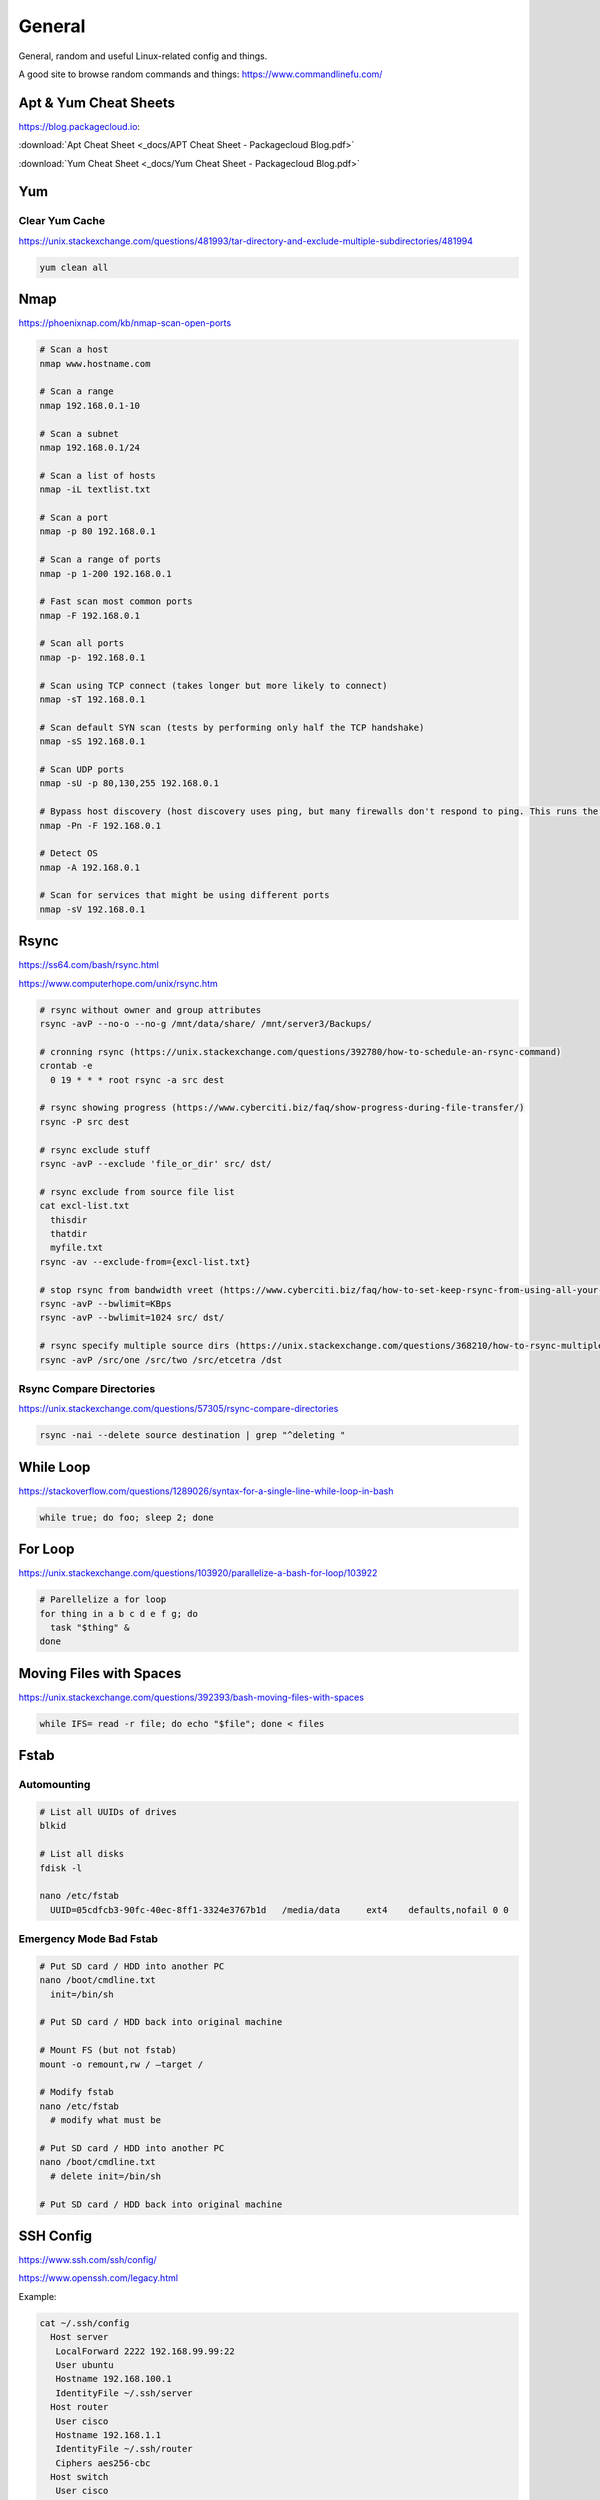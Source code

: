 #######
General
#######

General, random and useful Linux-related config and things.

A good site to browse random commands and things: https://www.commandlinefu.com/

Apt & Yum Cheat Sheets
----------------------

https://blog.packagecloud.io:

:download:`Apt Cheat Sheet <_docs/APT Cheat Sheet - Packagecloud Blog.pdf>`

:download:`Yum Cheat Sheet <_docs/Yum Cheat Sheet - Packagecloud Blog.pdf>`

Yum
---

Clear Yum Cache
^^^^^^^^^^^^^^^

https://unix.stackexchange.com/questions/481993/tar-directory-and-exclude-multiple-subdirectories/481994

.. code-block:: bash

  yum clean all

Nmap
----

https://phoenixnap.com/kb/nmap-scan-open-ports

.. code-block:: bash

  # Scan a host
  nmap www.hostname.com

  # Scan a range
  nmap 192.168.0.1-10

  # Scan a subnet
  nmap 192.168.0.1/24

  # Scan a list of hosts
  nmap -iL textlist.txt

  # Scan a port
  nmap -p 80 192.168.0.1

  # Scan a range of ports
  nmap -p 1-200 192.168.0.1

  # Fast scan most common ports
  nmap -F 192.168.0.1

  # Scan all ports
  nmap -p- 192.168.0.1

  # Scan using TCP connect (takes longer but more likely to connect)
  nmap -sT 192.168.0.1

  # Scan default SYN scan (tests by performing only half the TCP handshake)
  nmap -sS 192.168.0.1

  # Scan UDP ports
  nmap -sU -p 80,130,255 192.168.0.1

  # Bypass host discovery (host discovery uses ping, but many firewalls don't respond to ping. This runs the test without waiting for ping response)
  nmap -Pn -F 192.168.0.1

  # Detect OS
  nmap -A 192.168.0.1

  # Scan for services that might be using different ports
  nmap -sV 192.168.0.1

Rsync
-----

https://ss64.com/bash/rsync.html

https://www.computerhope.com/unix/rsync.htm

.. code-block:: bash

  # rsync without owner and group attributes
  rsync -avP --no-o --no-g /mnt/data/share/ /mnt/server3/Backups/

  # cronning rsync (https://unix.stackexchange.com/questions/392780/how-to-schedule-an-rsync-command)
  crontab -e
    0 19 * * * root rsync -a src dest

  # rsync showing progress (https://www.cyberciti.biz/faq/show-progress-during-file-transfer/)
  rsync -P src dest

  # rsync exclude stuff
  rsync -avP --exclude 'file_or_dir' src/ dst/

  # rsync exclude from source file list
  cat excl-list.txt
    thisdir
    thatdir
    myfile.txt
  rsync -av --exclude-from={excl-list.txt}

  # stop rsync from bandwidth vreet (https://www.cyberciti.biz/faq/how-to-set-keep-rsync-from-using-all-your-bandwidth-on-linux-unix/)
  rsync -avP --bwlimit=KBps
  rsync -avP --bwlimit=1024 src/ dst/

  # rsync specify multiple source dirs (https://unix.stackexchange.com/questions/368210/how-to-rsync-multiple-source-folders)
  rsync -avP /src/one /src/two /src/etcetra /dst

Rsync Compare Directories
^^^^^^^^^^^^^^^^^^^^^^^^^

https://unix.stackexchange.com/questions/57305/rsync-compare-directories

.. code-block:: bash

  rsync -nai --delete source destination | grep "^deleting "

While Loop
----------

https://stackoverflow.com/questions/1289026/syntax-for-a-single-line-while-loop-in-bash

.. code-block:: bash

  while true; do foo; sleep 2; done

For Loop
--------

https://unix.stackexchange.com/questions/103920/parallelize-a-bash-for-loop/103922

.. code-block:: bash

  # Parellelize a for loop
  for thing in a b c d e f g; do 
    task "$thing" &
  done

Moving Files with Spaces
------------------------

https://unix.stackexchange.com/questions/392393/bash-moving-files-with-spaces

.. code-block:: bash

  while IFS= read -r file; do echo "$file"; done < files 

Fstab
-----

Automounting
^^^^^^^^^^^^

.. code-block:: bash

  # List all UUIDs of drives
  blkid

  # List all disks
  fdisk -l

  nano /etc/fstab
    UUID=05cdfcb3-90fc-40ec-8ff1-3324e3767b1d	/media/data	ext4	defaults,nofail 0 0

Emergency Mode Bad Fstab
^^^^^^^^^^^^^^^^^^^^^^^^

.. code-block:: bash

  # Put SD card / HDD into another PC
  nano /boot/cmdline.txt
    init=/bin/sh

  # Put SD card / HDD back into original machine

  # Mount FS (but not fstab)
  mount -o remount,rw / –target /

  # Modify fstab
  nano /etc/fstab
    # modify what must be

  # Put SD card / HDD into another PC
  nano /boot/cmdline.txt
    # delete init=/bin/sh

  # Put SD card / HDD back into original machine

SSH Config
----------

https://www.ssh.com/ssh/config/

https://www.openssh.com/legacy.html

Example:

.. code-block:: bash

  cat ~/.ssh/config
    Host server
     LocalForward 2222 192.168.99.99:22
     User ubuntu
     Hostname 192.168.100.1
     IdentityFile ~/.ssh/server
    Host router
     User cisco
     Hostname 192.168.1.1
     IdentityFile ~/.ssh/router
     Ciphers aes256-cbc
    Host switch
     User cisco
     Hostname 192.168.33.2
     Ciphers aes256-cbc
     KexAlgorithms +diffie-hellman-group1-sha1

OpenSSL
-------

.. code-block:: bash
  
  # https://stackoverflow.com/questions/5244129/use-rsa-private-key-to-generate-public-key
  # Generate public key from private
  openssl rsa -in mykey.pem -pubout > mykey.pub

Disk Usage
----------

.. code-block:: bash

  # Human readable output
  du -h mydir/

  # Kilobytes
  du -k mydir/

  # Megabytes
  du -m mydir/

  # Which sub-dirs consume how much disk space:
  du -h --max-depth=1 mydir/ | sort -hr

  # List all items including files and dirs
  du -ah mydir/

  # Multiple dirs
  du -h dir1/ dir2/

  # Summary
  du -sh

  # Grand total of dirs
  du -sch dir/

  # Exclude:
  du -sh --exclude='*.docx'

Formatting Disk
---------------

.. code-block:: bash

  # List disks
  df -h
  fdisk -l

  # Unmount disk to format
  sudo umount /dev/sdc1

  # vFAT, NTFS, EXT4, etc.:
  sudo mkfs.vfat /dev/sdc1
  sudo mkfs.ntfs /dev/sdc1
  sudo mkfs.ext4 /dev/sdc1

ISO to Disk
-----------

.. code-block:: bash

  sudo dd if=~/Downloads/ubuntu_something.iso of=/dev/diskN

Check SSL Certificate Expiry Date
---------------------------------

https://www.cyberciti.biz/faq/find-check-tls-ssl-certificate-expiry-date-from-linux-unix/

.. code-block:: bash

  echo | openssl s_client -servername www.calebsargeant.com -connect www.calebsargeant.com:443 | openssl x509 -noout -dates

Inodes
------

https://stackoverflow.com/questions/24671621/no-space-left-on-device

.. code-block:: bash

  df -i

https://unix.stackexchange.com/questions/117093/find-where-inodes-are-being-used

.. code-block:: bash
  
  { find / -xdev -printf '%h\n' | sort | uniq -c | sort -k 1 -n; } 2>/dev/null


Grep
----

.. code-block:: bash
  
  # exclude nologin
  grep -wv nologin /etc/passwd

  # recursive lookups - https://stackoverflow.com/questions/1987926/how-do-i-grep-recursively
  grep -r "texthere" .

Tail
----

.. code-block:: bash

  ## https://stackoverflow.com/questions/39615142/bash-get-last-line-from-a-variable
  # Get last line
  tail -n1

SFTP
----

Pass Variable into SFTP
^^^^^^^^^^^^^^^^^^^^^^^

https://unix.stackexchange.com/questions/228859/how-do-i-pass-a-variable-into-sftp

.. code-block:: bash

  sftp -i key.pem -b - un@server <<< "get /some/path/with/$yr"

Curl
----

Uploading Files
^^^^^^^^^^^^^^^

https://ec.haxx.se/usingcurl/usingcurl-uploads

.. code-block:: bash

  curl https://EXAMPLE \
    -F 'one=sometext' \
    -F 'two=someothertext' \
    -F 'three=somemoretext' \
    -F 'doc=@/Users/caleb/Documents/Test.docx; type=application/vnd.openxmlformats-officedocument.wordprocessingml.document'

Curl to SFTP
^^^^^^^^^^^^

https://stackoverflow.com/questions/31730476/curl-fails-on-sftp-password-authentication

.. code-block:: bash

  curl -v --insecure --user username:urlencodedPassword sftp://somedomain.com

TCPDump
-------

https://danielmiessler.com/study/tcpdump/

Get all https traffic:

.. code-block:: bash

  tcpdump -nnSX port 443

Find
----

https://askubuntu.com/questions/123305/how-to-find-a-folder-on-my-server-with-a-certain-name

.. code-block:: bash

  find ~ -name foldername -type d

https://stackoverflow.com/questions/5905054/how-can-i-recursively-find-all-files-in-current-and-subfolders-based-on-wildcard

.. code-block:: bash

  find . -name "foo*"

https://www.howtogeek.com/howto/ubuntu/delete-files-older-than-x-days-on-linux/

.. code-block:: bash

  find /path/to/files* -mtime +5 -exec rm {} \;

Screen
------

https://linuxize.com/post/how-to-use-linux-screen/

.. code-block:: bash

  # Create screen called caleb
  screen -S caleb

  # Go into screen called caleb
  screen -r -d caleb

https://stackoverflow.com/questions/537942/how-to-list-running-screen-sessions

.. code-block:: bash

  screen -ls
  ls -laR /var/run/screen

https://stackoverflow.com/questions/1509677/kill-detached-screen-session

.. code-block:: bash

  screen -X -S [session # you want to kill] quit

Generating SSH Keys
-------------------

https://askubuntu.com/questions/311558/ssh-permission-denied-publickey

.. code-block:: bash

  ### ON THE CLIENT

  # Generate a public key on the client
  ssh-keygen -t rsa -b 4096

  ### Output
  #Generating public/private rsa key pair.
  #Enter file in which to save the key (/home/ubuntu/.ssh/id_rsa):
  #Enter passphrase (empty for no passphrase):
  #Enter same passphrase again:
  #Your identification has been saved in /home/ubuntu/.ssh/id_rsa.
  #Your public key has been saved in /home/ubuntu/.ssh/id_rsa.pub.
  #The key fingerprint is:
  #SHA256:random

  # Copy public key to server (you will be required to authenticate)
  ssh-copy-id ubuntu@10.0.2.12

  ### Output
  # /usr/bin/ssh-copy-id: INFO: Source of key(s) to be installed: "/home/ubuntu/.ssh/id_rsa.pub"
  # /usr/bin/ssh-copy-id: INFO: attempting to log in with the new key(s), to filter out any that are already installed
  # /usr/bin/ssh-copy-id: INFO: 1 key(s) remain to be installed if you are prompted now it is to install the new keys
  # ubuntu@10.0.2.12's password:

  # Number of key(s) added: 1

  # Now try logging into the machine, with:   "ssh 'ubuntu@10.0.2.12'"
  # and check to make sure that only the key(s) you wanted were added.

  # You can add IdentitiesOnly yes to ensure ssh uses the IdentityFile and no other keyfiles during authentication, which can cause issues and is not a good practice.
  vim ~/.ssh/config
    Host SERVERNAME
    Hostname ip-or-domain-of-server
    User USERNAME
    PubKeyAuthentication yes
    IdentityFile ./path/to/key

Sudo without Password
---------------------

.. code-block:: bash

  # DO NOT MAKE A MISTAKE
  visudo
      %sudo   ALL=(ALL:ALL) NOPASSWD:ALL

Compression
-----------

Gzip
^^^^

https://linuxize.com/post/how-to-unzip-gz-file/

.. code-block:: bash

  gzip -d file.gz

Zip
^^^

.. code-block:: bash

  yum -y install zip unzip
  zip -9 -r <zip file> <folder name>
  unzip file.zip

Bunzip
^^^^^^

.. code-block:: bash

  bunzip2 myfile.bz2
  tar xjvf myfile.tar.bz2

Tar
^^^

A good source for ``tar`` commands https://www.freecodecamp.org/news/tar-in-linux-example-tar-gz-tar-file-and-tar-directory-and-tar-compress-commands/.

**.tar**

.. code-block:: bash

  tar -cvf myarchive.tar mydirectory/
  tar -xvf mystuff.tar

**.tar.gz**

.. code-block:: bash

  tar -czvf myarchive.tgz mydirectory/
  tar -xzvf mystuff.tgz

**Tar to CIFS:**

.. code-block:: bash

  # Backup the MySQL database
  mysqldump zabbix > backup.sql

  # Install cifs-utils
  apt-get install cifs-utils

  # Create mountpoint dir
  mkdir /mnt/data

  # Mount the share
  mount -t cifs //10.10.10.10/share /mnt/data -o user=administrator

  # Archive Zabbix config & DB
  tar cfzv backup.tar.gz /etc/zabbix/ backup.sql

  # Copy to share
  cp backup.tar.gz /mnt/data/

**Tar exclude:**

https://unix.stackexchange.com/questions/32845/tar-exclude-doesnt-exclude-why

https://unix.stackexchange.com/questions/481993/tar-directory-and-exclude-multiple-subdirectories/481994

.. code-block:: bash
  
  tar --exclude='./folder' --exclude='./upload/folder2' \
    -zcvf /backup/filename.tgz .

PDF to CSV
----------

https://github.com/tabulapdf/tabula-java/releases

.. code-block:: bash

  TABULARNAME=tabula-1.0.3-jar-with-dependencies.jar
  YEAR=2019
  MONTH=08
  java -jar ./$TABULARNAME -b ./$YEAR/$MONTH -t -p all

Installing GUI on CentOS
------------------------

``yum groupinstall "Desktop" "Desktop Platform" "X Window System" "Fonts"``

List Samba Users
----------------

pbdedit -L

Open Webpage on Mac
-------------------

``open -a "Google Chrome" index.html``

Running FSCK Manually
---------------------

You get a message: (or something similar)
/dev/mapper/vg_fedora1530-lv-home: UNEXPECTED INCONSISTENCY: RUN fsck MANUALLY (i.e., without -a or -p options)
Try the following:
1. Type the following commands:
umount /dev/sda*
fsck /dev/sda1 -f -y -a
(see http://www.computerhope.com/unix/fsck.htm for syntax of fsck)

Xen
---

Manually Starting
^^^^^^^^^^^^^^^^^

.. code-block:: bash

  xm list
  cd /etc/xen/
  ls
  xm create <vm-name>
  ping <vm-name>
  xm list

Install Xen
^^^^^^^^^^^

.. code-block:: bash

  yum install xen virt-manager kernel-xen
  chkconfig xend on
  reboot

Mount CD for Image of OS
^^^^^^^^^^^^^^^^^^^^^^^^

.. code-block:: bash

  mkdir /media/cdrom
  mount -t <name_of_iso> -o ro /dev/cdrom /media/cdrom

Install VM
^^^^^^^^^^

``virt-install --prompt (yes centos 512 /home/vm/centos /media/cdrom)``

Launch VM to Create Virtual OS
^^^^^^^^^^^^^^^^^^^^^^^^^^^^^^

.. code-block:: bash

  # NOTE to exit startx press ctrl,alt,bkspce
  startx
  virt-manager

Skel Terminal Colours
---------------------

.. code-block:: bash

  mv .bashrc .bashrc.bak
  cp /etc/skel/.bashrc .bashrc
  nano .bashrc
  # uncomment this:
  force_color_prompt=yes
  # add this to the bottom of the file
  [[ -s "$HOME/.rvm/scripts/rvm" ]] && source "$HOME/.rvm/scripts/rvm"
  . .bashrc

Move a File Starting with Dash
------------------------------

.. code-block:: bash

  # https://www.cyberciti.biz/faq/linuxunix-move-file-starting-with-a-dash/
  mv -- '--bar.txt' /path/to/dest

LFTP
----

https://linuxconfig.org/lftp-tutorial-on-linux-with-examples

Rename a File to a Filename with Date
-------------------------------------

``cp <name_of_file> <new_name_of_file>.`date -I```

Checking CPU Architecture
-------------------------

``uname -i``

Checking Uptime
---------------

``uptime``

Crontab different editor
------------------------

https://www.linux.org/threads/set-your-default-editor-for-things-like-crontab-visudo-etc.5046/

.. code-block:: bash

  export EDITOR="nano"
  export VISUAL="nano"

TigerVNC
--------

.. code-block:: bash

  yum install vnc vnc-server tigervnc-server xterm
  yum groupinstall Desktop

  useradd <UserNameHere>
  passwd <UserNameHere>

  vi /etc/sysconfig/vncservers
    VNCSERVERS="1:<user1> 2:<user2> 3:<user3>"
    VNCSERVERARGS[1]="-geometry 640x480"
    VNCSERVERARGS[2]="-geometry 640x480"
    VNCSERVERARGS[3]="-geometry 800x600"

  # Remember to delete the nonsense after: <resolution>"

  su - <username>
  vncpasswd
  service vncserver start

  # To connect to a Windows machine, install tiger-vnc on the Windows machine and enable Remote Desktop. Allow RDP 3389 through firewall.

Old School LAMP
---------------

Features
^^^^^^^^

* Apache (hosts the website)
* MySQL (Database server)
* PHP (hypertext processor)
* Joomla (creates the website. Dependant on PHP and MYSQL)

Installation
^^^^^^^^^^^^

**My SQL Server 5.0 (server & client)**

.. code-block:: bash

  yum install mysql mysql-server
  chkconfig --levels 235 mysqld on
  /etc/init.d/mysqld start
  mysql_secure_installation

**Apache 2**

(http://xxx.xxx.xxx)
(Apache's default document root is /var/www/html on CentOS, and the configuration file is /etc/httpd/conf/httpd.conf.
Additional configurations are stored in the /etc/httpd/conf.d/ directory)

.. code-block:: bash

  yum install httpd
  chkconfig --levels 235 httpd on
  /etc/init.d/httpd start

**PHP5**

.. code-block:: bash

  yum install php
  /etc/init.d/httpd restart
  vi /var/www/html/info.php

**MySQL Support for PHP5**

(http://xxx.xxx.xxx.xxx/info.php)

.. code-block:: bash

  yum search php
  yum install php-mysql php-gd php-imap php-ldap php-mbstring php-odbc php-pear php-xml phpxmlrpc
  yum install php-pecl-apc
  /etc/init.d/httpd restart

**phpMyAdmin**

(http://xxx.xxx.xxx.xxx/phpmyadmin/)

.. code-block:: bash

  rpm --import http://dag.wieers.com/rpm/packages/RPM-GPG-KEY.dag.txt

  # 64-bit:
  yum install http://pkgs.repoforge.org/rpmforge-release/rpmforge-release-0.5.2-2.el6.rf.x86_64.rpm

  # 32-bit
  yum install http://pkgs.repoforge.org/rpmforge-release/rpmforge-release-0.5.2-2.el6.rf.i686.rpm

  yum install phpmyadmin
  vi /etc/httpd/conf.d/phpmyadmin.conf
    #
    # Web application to manage MySQL
    #
    #<Directory "/usr/share/phpmyadmin">
    # Order Deny,Allow
    # Deny from all
    # Allow from 127.0.0.1
    #</Directory>
    Alias /phpmyadmin /usr/share/phpmyadmin
    Alias /phpMyAdmin /usr/share/phpmyadmin

  vi /usr/share/phpmyadmin/config.inc.php
    [...]
    /* Authentication type */
    $cfg['Servers'][$i]['auth_type'] = 'http';
    [...]

  /etc/init.d/httpd restart

**Joomla!**

If you are installing LAMP without Joomla then skip all the commands that have anything to do with
Joomla.

.. code-block:: bash

  cd /tmp
  yum install wget
  wget joomlacode.org/gf/download/frsrelease/17715/77262/Joomla_2.5.8-Stable-Full_Package.zip
  mkdir /tmp/joomla
  unzip Joomla_2.5.8-Stable-Full_Package.zip /tmp/joomla/
  mv /tmp/joomla/* /var/www/html/
  service mysqld start; chkconfig mysqld on
  /usr/bin/mysql_secure_installation
  yum --enablerepo=epel install phpmyadmin

  vi /etc/httpd/conf.d/phpMyAdmin.conf
    Allow from 127.0.0.1 xxx.xxx.xxx.xxx/24

  iptables -I INPUT -p tcp --dport http -j ACCEPT ; service iptables save ; service iptables restart

  vi /etc/php.ini
    output_buffering=Off

  touch /var/www/html/configuration.php
  chmod 666 /var/www/html/configuration.php
  service httpd start; chkconfig httpd on

  mysql -u root -p
    create database <db_name_here>
    create user 'root'@'localhost' identified by '<password_here>';
    grant all privileges on <db_name_here>.* to root@localhost;
    show grants for 'root'@'localhost';

Open up a web browser and type in http://xxx.xxx.xxx. Follow the wizard. REMEMBER TO COPY
CONFIGURATION TEXT TO /var/www/html/configuration.php.
``rm -rf /var/www/html/installation/``
You can access the server by going to a browser and typing http://xxx.xxx.xxx/administrator.

Git Server
----------

On the Server
^^^^^^^^^^^^^

**Installing Git**

.. code-block:: bash

  yum install git-core

**Configuring the git group**

.. code-block:: bash

  groupadd git

For a new user:

.. code-block:: bash

  useradd -G git <username>
  passwd <username>
  id <username>

For an existing user:

.. code-block:: bash

  usermod -a -G git <username>
  id <username>

**Configuring the Git Server Repository**

.. code-block:: bash

  mkdir /path/to/gits
  cd /path/to/gits
  mkdir project.git
  cd project.git
  git init --bare --shared=group
  sudo chmod -R g+ws *
  sudo chgrp -R git *

**Configuring the Git Hook for Web code**

.. code-block:: bash

  mkdir /var/www/html/project
  cd /path/to/gits/project.git
  vi /hooks/post-recieve
  #!/bin/sh
  GIT_WORK_TREEE=/var/www/html/project git checkout -f
  chmod +x hooks/post-receive
  chown -R git:git *

On the Client's Machine
^^^^^^^^^^^^^^^^^^^^^^^

Download and install: https://git-scm.com/download/win

.. code-block:: bash

  mkdir /path/to/gits
  cd /path/to/gits
  mkdir project.git
  cd project.git
  git init
  git remote add web ssh://<HostnameOrIP>/full/path/to/project.git
  git add README
  git commit -m "Initial Import"
  git push web +master:refs/heads/master

Then open Firefox, go to <HostnameOrIP>/project
Then in future: git push web

Please note that you wont see any files on the server, because it is a bare repository and therefore the files are
protected. You can create a Git Hook to expose the bare repository's files in a different directory (useful for
web code).
Use git clone ssh://<hostname>/path/to/gits to clone an existing server repository.

Age of System
-------------

https://serverfault.com/questions/221377/how-to-determine-the-age-of-a-linux-system-since-installation

.. code-block:: bash

  ubuntu@server:~$ sudo tune2fs -l /dev/sda2 | grep created
  Filesystem created:       Mon Sep  7 06:49:22 2020

List all Services
-----------------

https://www.tecmint.com/list-all-running-services-under-systemd-in-linux/

.. code-block:: bash

  systemctl list-units --type=service
  systemctl --type=service


Temporary Failure in Name Resolution
------------------------------------

https://stackoverflow.com/questions/53687051/ping-google-com-temporary-failure-in-name-resolution

.. code-block:: bash

  sudo systemctl disable systemd-resolved.service
  sudo systemctl stop systemd-resolved.service
  sudo rm /etc/resolv.conf
  echo "nameserver 1.1.1.1" > /etc/resolv.conf
  echo "nameserver 1.0.0.3" >> /etc/resolv.conf

Change Hosname
--------------

https://www.cyberciti.biz/faq/ubuntu-20-04-lts-change-hostname-permanently/

.. code-block:: bash

  sudo hostnamectl set-hostname SERVERNAME
  nano /etc/hosts

Google Authenticator
--------------------

CentOS 7
^^^^^^^^

.. code-block:: bash

  # Update and Upgrade
  yum -y update && yum -y upgrade

  # Install FreeRADIUS
  yum install freeradius freeradius-utils

  # Install nano
  yum install nano

  # Make root the user
  nano /etc/raddb/radiusd.conf

  user = root
  group = root

  # Enable PAM
  nano /etc/raddb/sites-enabled/default

  # Pluggable Authentication Modules.
  pam

  ln -s /etc/raddb/mods-available/pam /etc/raddb/mods-enabled/pam

  # Add the RADIUS clients
  nano /etc/raddb/clients.conf

  client asa {
  ipaddr = 10.145.16.3
  secret = supersecuresecret
  nas_type = cisco
  }

  # Change auth type
  nano /etc/raddb/users

  DEFAULT Group == "disabled", Auth-Type := Reject

  Reply-Message = "Your account has been disabled."

  DEFAULT Auth-Type := PAM

  # Reload radiusd
  service radiusd restart

  # Test RADIUS, look for any errors
  radiusd -X

  # Test RADIUS without LDAP or Google Auth
  useradd raduser
  passwd raduser

  radtest raduser Password1 localhost 0 testing123

  # Installing tools to add box to domain
  yum install sssd realmd adcli oddjob oddjob-mkhomedir sssd samba-common-tools

  # Make computer join the domain
  realm join corp.domain.com -U caleb.sargeant

  # Configure SSSD
  nano /etc/sssd/sssd.conf

  ad_domain = corp.domain.com
  krb5_realm = CORP.DOMAIN.COM
  realmd_tags = manages-system joined-with-samba
  cache_credentials = True
  id_provider = ad
  krb5_store_password_if_offline = True
  default_shell = /bin/bash
  ldap_id_mapping = True
  use_fully_qualified_names = False
  fallback_homedir = /home/%u
  access_provider = simple
  simple_allow_groups = test-group

  # Allow only users part of test-group to auth with radius server
  realm permit -g test-group

  ### SSH into the box with caleb.sargeant@ct-googleauth - not needed anymore, become the user via su only

  # Reload radiusd & SSSD
  service radiusd restart
  service sssd restart

  # Test RADIUS with LDAP, without Google Auth
  radiusd -X

  radtest caleb.sargeant <Password> localhost 0 testing123

  # Install stuff for Google Authenticator
  yum install pam-devel make gcc-c++ git wget

  # Installing Google Authenticator
  cd /tmp
  wget https://dl.fedoraproject.org/pub/epel/7/x86_64/Packages/g/google-authenticator-1.04-1.el7.x86_64.rpm
  rpm -i google-authenticator-1.04-1.el7.x86_64.rpm

  # Configuring Google Authenticator for a user
  su - caleb.sargeant
  google-authenticator
  ### say y for everything, backup the numbers!

  # Add Google Authenticator to PAM
  nano /etc/pam.d/radiusd
  #%PAM-1.0
  auth requisite pam_google_authenticator.so forward_pass
  auth required pam_sss.so use_first_pass
  account required pam_nologin.so
  account include password-auth
  session include password-auth

  # Test RADIUS with LDAP and Google Auth
  radtest caleb.sargeant <Password><GoogleAuthCode> localhost 0 testing123

  # Disable SELinux
  nano /etc/selinux/config
  SELINUX=disabled

  # Configuring firewall
  firewall-cmd --get-default-zone
  firewall-cmd --zone=public --list-all
  firewall-cmd --get-services | grep rad
  firewall-cmd --permanent --zone=public --add-service=radius
  firewall-cmd --reload


Cisco AnyConnect Connection
^^^^^^^^^^^^^^^^^^^^^^^^^^^

The below guide shows one how to connect to the VPN using one's OTP. The connection is exactly the same as the previous VPN connection.

* To connect to the VPN using MFA, first connect to your region.

.. image:: _images/google-authenticator-1.png

* Select the MFA Group.

.. image:: _images/google-authenticator-2.png

* Enter your credentials. Once you have finished typing in your password, enter your TOTP. In this example, I will be using *Google Authenticator* on Android. The format is YOURPASSWORD-OTP (without the "-").

.. image:: _images/google-authenticator-3.png

.. image:: _images/google-authenticator-4.png

* You will be connected to the VPN as per normal.

.. image:: _images/google-authenticator-5.png

LDAP Authentication
-------------------

Public Key Authentication
^^^^^^^^^^^^^^^^^^^^^^^^^

First, on the host, reset the password of ubuntu & root

.. code-block:: bash

  ubuntu@hostname:~$ sudo su -
  root@hostname:~# passwd ubuntu
  root@hostname:~# passwd root

Modify the sudoers file, so that we don't have type in the password to become root. DO NOT make a mistake here.

.. code-block:: bash

  visudo
    %sudo   ALL=(ALL:ALL) NOPASSWD:ALL

On your laptop, copy the sshkey to the host

.. code-block:: bash

  name.surname@MacBookPro:~$ sudo ssh-copy-id -i key.pub ubuntu@hostname

You can now log into the host using ubuntu & the key.

SSSD
^^^^

Modify the sudoers

.. code-block:: bash

  # Add Infrasturcture Team to Sudoers
  nano /etc/sudoers.d/ad-ldap
    %Infrastructure\ Team ALL=(ALL:ALL) NOPASSWD:ALL

  # Change permissions on sudoers file to Owner & Group readable only
  chmod 440 /etc/sudoers.d/ad-ldap

Install SSSD & Related Tools

.. code-block:: bash

  apt-get install samba-common sssd sssd-tools realmd adcli oddjob oddjob-mkhomedir libnss-sss libpam-sss adcli -y

Join the domain

.. code-block:: bash

  sudo realm join corp.example.com -U caleb.sargeant --install=/

SSSD Configuration

.. code-block:: bash

  # Add or modify the below
  nano /etc/sssd/sssd.conf
    use_fully_qualified_names = False
    fallback_homedir = /home/%u
    skel_dir = /etc/skel
    homedir_umask = 000
    override_homedir = /home/%u
    simple_allow_groups = Infrastructure\ Team

Restart SSSD

.. code-block:: bash

  service sssd restart

You can now log in to the host using your domain credentials

To add Duo Authentication push notifications, see `here <https://docs.calebsargeant.com/en/latest/computing/cloud/duo.html#unix-ssh>`_.

Gcloud
------

Installation
^^^^^^^^^^^^

https://stackoverflow.com/questions/31037279/gcloud-command-not-found-while-installing-google-cloud-sdk

.. code-block:: bash
  
  curl https://sdk.cloud.google.com | bash
  # The next line updates PATH for the Google Cloud SDK.
  source '[path-to-my-home]/google-cloud-sdk/path.bash.inc'
  # The next line enables bash completion for gcloud.
  source '[path-to-my-home]/google-cloud-sdk/completion.bash.inc'

Find the PID Using Port
-----------------------

https://unix.stackexchange.com/questions/106561/finding-the-pid-of-the-process-using-a-specific-port

.. code-block:: bash

  sudo ss -lptn 'sport = :80'
  sudo netstat -nlp | grep :80
  sudo lsof -n -i :80 | grep LISTEN

Unmounting a Busy Device
------------------------

https://stackoverflow.com/questions/7878707/how-to-unmount-a-busy-device

.. code-block:: bash

  umount -l /PATH/OF/BUSY-DEVICE
  umount -f /PATH/OF/BUSY-NFS (NETWORK-FILE-SYSTEM)


Ubuntu Resize Logical Volume
----------------------------

https://askubuntu.com/questions/1269493/ubuntu-server-20-04-1-lts-not-all-disk-space-was-allocated-during-installation

.. code-block:: bash

  vgdisplay
  lvextend -l +100%FREE /dev/mapper/ubuntu--vg-ubuntu--lv
  resize2fs /dev/mapper/ubuntu--vg-ubuntu--lv

Wget
----

Download a list of files
^^^^^^^^^^^^^^^^^^^^^^^^

https://stackoverflow.com/questions/40986340/how-to-wget-a-list-of-urls-in-a-text-file

.. code-block:: bash

  wget -i text_file.txt

Cat & Tac
---------

https://stackoverflow.com/questions/742466/how-can-i-reverse-the-order-of-lines-in-a-file

.. code-block:: bash

  # Flip a file into another
  tac a.txt > b.txt

WC
---

https://www.baeldung.com/linux/bash-count-lines-in-file#:~:text=3.-,wc,the%20name%20of%20the%20file.

.. code-block:: bash

  # Get the number of lines in a file
  wc -l file.txt

Decrypt GPG
-----------

https://www.cyberciti.biz/tips/linux-how-to-encrypt-and-decrypt-files-with-a-password.html

.. code-block:: bash

  gpg -d myfinancial.info.txt.gpg

Forget GPG Invalid Password
---------------------------

https://emacs.stackexchange.com/questions/52837/how-to-force-emacs-or-pinentry-to-forget-wrong-gpg-password

.. code-block:: bash

  gpgconf --kill gpg-agent